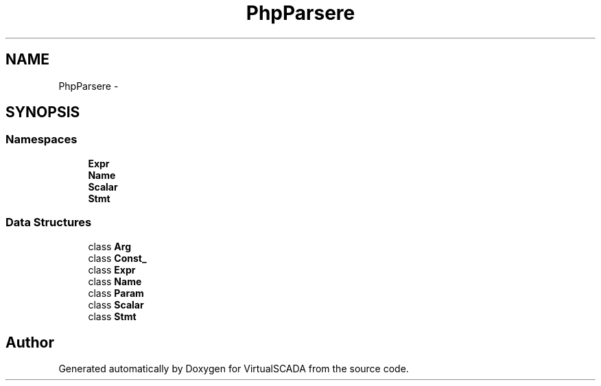 .TH "PhpParser\Node" 3 "Tue Apr 14 2015" "Version 1.0" "VirtualSCADA" \" -*- nroff -*-
.ad l
.nh
.SH NAME
PhpParser\Node \- 
.SH SYNOPSIS
.br
.PP
.SS "Namespaces"

.in +1c
.ti -1c
.RI " \fBExpr\fP"
.br
.ti -1c
.RI " \fBName\fP"
.br
.ti -1c
.RI " \fBScalar\fP"
.br
.ti -1c
.RI " \fBStmt\fP"
.br
.in -1c
.SS "Data Structures"

.in +1c
.ti -1c
.RI "class \fBArg\fP"
.br
.ti -1c
.RI "class \fBConst_\fP"
.br
.ti -1c
.RI "class \fBExpr\fP"
.br
.ti -1c
.RI "class \fBName\fP"
.br
.ti -1c
.RI "class \fBParam\fP"
.br
.ti -1c
.RI "class \fBScalar\fP"
.br
.ti -1c
.RI "class \fBStmt\fP"
.br
.in -1c
.SH "Author"
.PP 
Generated automatically by Doxygen for VirtualSCADA from the source code\&.
